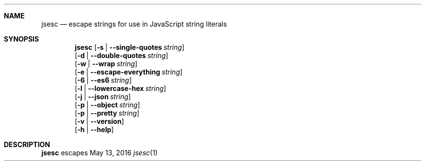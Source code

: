 .Dd May 13, 2016
.Dt jsesc 1
.Sh NAME
.Nm jsesc
.Nd escape strings for use in JavaScript string literals
.Sh SYNOPSIS
.Nm
.Op Fl s | -single-quotes Ar string
.br
.Op Fl d | -double-quotes Ar string
.br
.Op Fl w | -wrap Ar string
.br
.Op Fl e | -escape-everything Ar string
.br
.Op Fl 6 | -es6 Ar string
.br
.Op Fl l | -lowercase-hex Ar string
.br
.Op Fl j | -json Ar string
.br
.Op Fl p | -object Ar string
.br
.Op Fl p | -pretty Ar string
.br
.Op Fl v | -version
.br
.Op Fl h | -help
.Sh DESCRIPTION
.Nm
escapes